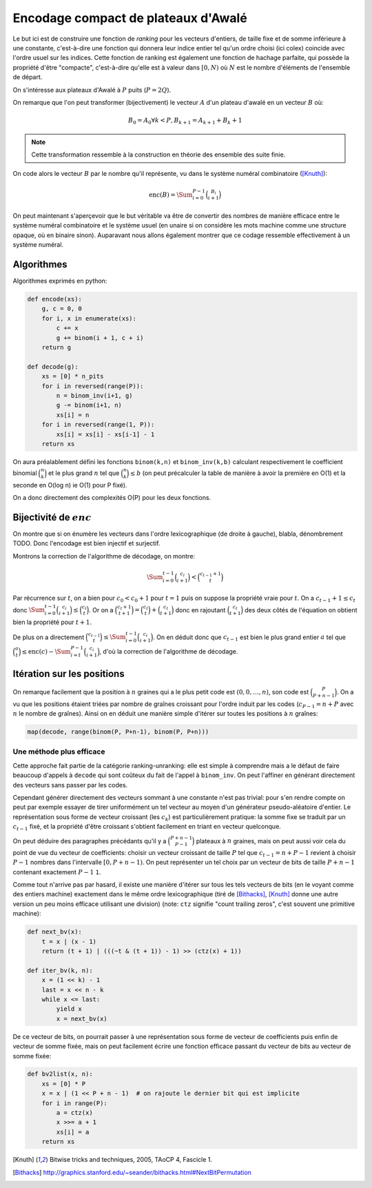 Encodage compact de plateaux d'Awalé
====================================

Le but ici est de construire une fonction de *ranking* pour les vecteurs
d'entiers, de taille fixe et de somme inférieure à une constante, c'est-à-dire
une fonction qui donnera leur indice entier tel qu'un ordre choisi (ici colex)
coincide avec l'ordre usuel sur les indices. Cette fonction de ranking est
également une fonction de hachage parfaite, qui possède la propriété d'être
"compacte", c'est-à-dire qu'elle est à valeur dans :math:`[0,N)` où :math:`N`
est le nombre d'éléments de l'ensemble de départ.

On s'intéresse aux plateaux d'Awalé à :math:`P` puits (:math:`P = 2Q`).

On remarque que l'on peut transformer (bijectivement) le vecteur :math:`A` d'un
plateau d'awalé en un vecteur :math:`B` où:

.. math::

   B_0 = A_0
   \forall k < P, B_{k+1} = A_{k+1} + B_{k} + 1


.. note::

   Cette transformation ressemble à la construction en théorie des ensemble des
   suite finie.


On code alors le vecteur :math:`B` par le nombre qu'il représente, vu dans le
système numéral combinatoire ([Knuth]_):

.. math::

   \text{enc}(B) = \Sum_{i=0}^{P-1} \binom{B_i}{i+1}


On peut maintenant s'aperçevoir que le but véritable va être de convertir des
nombres de manière efficace entre le système numéral combinatoire et le système
usuel (en unaire si on considère les mots machine comme une structure opaque,
où en binaire sinon). Auparavant nous allons également montrer que ce codage
ressemble effectivement à un système numéral.


Algorithmes
-----------

Algorithmes exprimés en python:

.. code:: python

    def encode(xs):
        g, c = 0, 0
        for i, x in enumerate(xs):
            c += x
            g += binom(i + 1, c + i)
        return g

    def decode(g):
        xs = [0] * n_pits
        for i in reversed(range(P)):
            n = binom_inv(i+1, g)
            g -= binom(i+1, n)
            xs[i] = n
        for i in reversed(range(1, P)):
            xs[i] = xs[i] - xs[i-1] - 1
        return xs


On aura préalablement défini les fonctions ``binom(k,n)`` et ``binom_inv(k,b)``
calculant respectivement le coefficient binomial :math:`\binom{n}{k}` et le
plus grand :math:`n` tel que :math:`\binom{n}{k} \leq b` (on peut précalculer
la table de manière à avoir la première en O(1) et la seconde en O(log n) ie
O(1) pour P fixé).

On a donc directement des complexités O(P) pour les deux fonctions.


Bijectivité de :math:`enc`
--------------------------

On montre que si on énumère les vecteurs dans l'ordre lexicographique (de
droite à gauche), blabla, dénombrement TODO. Donc l'encodage est bien injectif
et surjectif.

Montrons la correction de l'algorithme de décodage, on montre:

.. math::

   \Sum_{i=0}^{t-1} \binom{c_i}{i+1} < \binom{c_{t-1} + 1}{t}

Par récurrence sur :math:`t`, on a bien pour :math:`c_0 < c_0 + 1` pour
:math:`t = 1` puis on suppose la propriété vraie pour :math:`t`. On a
:math:`c_{t-1} + 1 \leq c_t` donc :math:`\Sum_{i=0}^{t-1} \binom{c_i}{i+1} \leq
\binom{c_t}{t}`. Or on a :math:`\binom{c_t + 1}{t+1} = \binom{c_t}{t} +
\binom{c_t}{t+1}` donc en rajoutant :math:`\binom{c_t}{t+1}` des deux côtés de
l'équation on obtient bien la propriété pour :math:`t+1`.

De plus on a directement :math:`\binom{c_{t-1}}{t} \leq \Sum_{i=0}^{t-1}
\binom{c_i}{i+1}`. On en déduit donc que :math:`c_{t-1}` est bien le plus grand
entier :math:`a` tel que
:math:`\binom{a}{t} \leq \text{enc}(c) - \Sum_{i=t}^{P-1} \binom{c_i}{i+1}`,
d'où la correction de l'algorithme de décodage.


Itération sur les positions
---------------------------

On remarque facilement que la position à :math:`n` graines qui a le plus petit
code est :math:`(0, 0, \dots, n)`, son code est :math:`\binom{P}{P+n-1}`. On a
vu que les positions étaient triées par nombre de graînes croissant pour
l'ordre induit par les codes (:math:`c_{P-1} = n + P` avec :math:`n` le nombre
de graînes). Ainsi on en déduit une manière simple d'itérer sur toutes les
positions à :math:`n` graînes:

.. code:: python

    map(decode, range(binom(P, P+n-1), binom(P, P+n)))


Une méthode plus efficace
^^^^^^^^^^^^^^^^^^^^^^^^^

Cette approche fait partie de la catégorie ranking-unranking: elle est simple à
comprendre mais a le défaut de faire beaucoup d'appels à ``decode`` qui sont
coûteux du fait de l'appel à ``binom_inv``. On peut l'affiner en générant
directement des vecteurs sans passer par les codes.

Cependant générer directement des vecteurs sommant à une constante n'est pas
trivial: pour s'en rendre compte on peut par exemple essayer de tirer
uniformément un tel vecteur au moyen d'un générateur pseudo-aléatoire d'entier.
Le représentation sous forme de vecteur croissant (les :math:`c_k`) est
particulièrement pratique: la somme fixe se traduit par un :math:`c_{t-1}`
fixé, et la propriété d'être croissant s'obtient facilement en triant en
vecteur quelconque.

On peut déduire des paragraphes précédants qu'il y a :math:`\binom{P+n-1}{P-1}`
plateaux à :math:`n` graines, mais on peut aussi voir cela du point de vue du
vecteur de coefficients: choisir un vecteur croissant de taille :math:`P` tel
que :math:`c_{t-1} = n + P - 1` revient à choisir :math:`P-1` nombres dans
l'intervalle :math:`[0,P+n-1)`. On peut représenter un tel choix par un vecteur
de bits de taille :math:`P+n-1` contenant exactement :math:`P-1` ``1``.

Comme tout n'arrive pas par hasard, il existe une manière d'itérer sur tous les
tels vecteurs de bits (en le voyant comme des entiers machine) exactement dans
le même ordre lexicographique (tiré de [Bithacks]_, [Knuth]_ donne une autre
version un peu moins efficace utilisant une division) (note: ``ctz`` signifie
"count trailing zeros", c'est souvent une primitive machine):

.. code:: python

   def next_bv(x):
       t = x | (x - 1)
       return (t + 1) | (((~t & (t + 1)) - 1) >> (ctz(x) + 1))

   def iter_bv(k, n):
       x = (1 << k) - 1
       last = x << n - k
       while x <= last:
           yield x
           x = next_bv(x)


De ce vecteur de bits, on pourrait passer à une représentation sous forme de
vecteur de coefficients puis enfin de vecteur de somme fixée, mais on peut
facilement écrire une fonction efficace passant du vecteur de bits au vecteur
de somme fixée:

.. code:: python

   def bv2list(x, n):
       xs = [0] * P
       x = x | (1 << P + n - 1)  # on rajoute le dernier bit qui est implicite
       for i in range(P):
           a = ctz(x)
           x >>= a + 1
           xs[i] = a
       return xs


.. [Knuth] Bitwise tricks and techniques, 2005, TAoCP 4, Fascicle 1.
.. [Bithacks] http://graphics.stanford.edu/~seander/bithacks.html#NextBitPermutation
